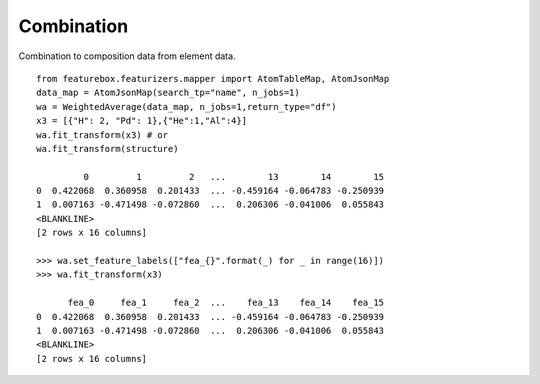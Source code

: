 Combination
===========

Combination to composition data from element data.
::

    from featurebox.featurizers.mapper import AtomTableMap, AtomJsonMap
    data_map = AtomJsonMap(search_tp="name", n_jobs=1)
    wa = WeightedAverage(data_map, n_jobs=1,return_type="df")
    x3 = [{"H": 2, "Pd": 1},{"He":1,"Al":4}]
    wa.fit_transform(x3) # or
    wa.fit_transform(structure)

             0         1         2   ...        13        14        15
    0  0.422068  0.360958  0.201433  ... -0.459164 -0.064783 -0.250939
    1  0.007163 -0.471498 -0.072860  ...  0.206306 -0.041006  0.055843
    <BLANKLINE>
    [2 rows x 16 columns]

    >>> wa.set_feature_labels(["fea_{}".format(_) for _ in range(16)])
    >>> wa.fit_transform(x3)

          fea_0     fea_1     fea_2  ...    fea_13    fea_14    fea_15
    0  0.422068  0.360958  0.201433  ... -0.459164 -0.064783 -0.250939
    1  0.007163 -0.471498 -0.072860  ...  0.206306 -0.041006  0.055843
    <BLANKLINE>
    [2 rows x 16 columns]